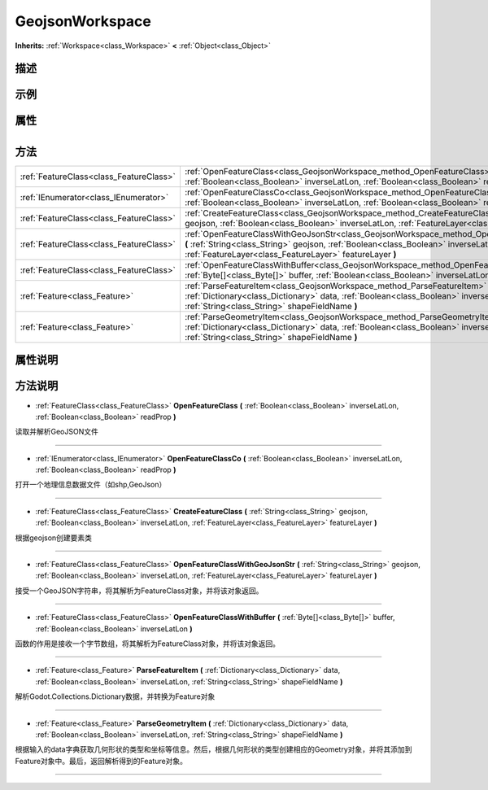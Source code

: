 .. _class_GeojsonWorkspace:

GeojsonWorkspace 
===================

**Inherits:** :ref:`Workspace<class_Workspace>` **<** :ref:`Object<class_Object>`

描述
----



示例
----

属性
----

+-----------------+-------------------------------------------+

方法
----

+-----------------------------------------+--------------------------------------------------------------------------------------------------------------------------------------------------------------------------------------------------------------------------------------------------------+
| :ref:`FeatureClass<class_FeatureClass>` | :ref:`OpenFeatureClass<class_GeojsonWorkspace_method_OpenFeatureClass>` **(** :ref:`Boolean<class_Boolean>` inverseLatLon, :ref:`Boolean<class_Boolean>` readProp **)**                                                                                |
+-----------------------------------------+--------------------------------------------------------------------------------------------------------------------------------------------------------------------------------------------------------------------------------------------------------+
| :ref:`IEnumerator<class_IEnumerator>`   | :ref:`OpenFeatureClassCo<class_GeojsonWorkspace_method_OpenFeatureClassCo>` **(** :ref:`Boolean<class_Boolean>` inverseLatLon, :ref:`Boolean<class_Boolean>` readProp **)**                                                                            |
+-----------------------------------------+--------------------------------------------------------------------------------------------------------------------------------------------------------------------------------------------------------------------------------------------------------+
| :ref:`FeatureClass<class_FeatureClass>` | :ref:`CreateFeatureClass<class_GeojsonWorkspace_method_CreateFeatureClass>` **(** :ref:`String<class_String>` geojson, :ref:`Boolean<class_Boolean>` inverseLatLon, :ref:`FeatureLayer<class_FeatureLayer>` featureLayer **)**                         |
+-----------------------------------------+--------------------------------------------------------------------------------------------------------------------------------------------------------------------------------------------------------------------------------------------------------+
| :ref:`FeatureClass<class_FeatureClass>` | :ref:`OpenFeatureClassWithGeoJsonStr<class_GeojsonWorkspace_method_OpenFeatureClassWithGeoJsonStr>` **(** :ref:`String<class_String>` geojson, :ref:`Boolean<class_Boolean>` inverseLatLon, :ref:`FeatureLayer<class_FeatureLayer>` featureLayer **)** |
+-----------------------------------------+--------------------------------------------------------------------------------------------------------------------------------------------------------------------------------------------------------------------------------------------------------+
| :ref:`FeatureClass<class_FeatureClass>` | :ref:`OpenFeatureClassWithBuffer<class_GeojsonWorkspace_method_OpenFeatureClassWithBuffer>` **(** :ref:`Byte[]<class_Byte[]>` buffer, :ref:`Boolean<class_Boolean>` inverseLatLon **)**                                                                |
+-----------------------------------------+--------------------------------------------------------------------------------------------------------------------------------------------------------------------------------------------------------------------------------------------------------+
| :ref:`Feature<class_Feature>`           | :ref:`ParseFeatureItem<class_GeojsonWorkspace_method_ParseFeatureItem>` **(** :ref:`Dictionary<class_Dictionary>` data, :ref:`Boolean<class_Boolean>` inverseLatLon, :ref:`String<class_String>` shapeFieldName **)**                                  |
+-----------------------------------------+--------------------------------------------------------------------------------------------------------------------------------------------------------------------------------------------------------------------------------------------------------+
| :ref:`Feature<class_Feature>`           | :ref:`ParseGeometryItem<class_GeojsonWorkspace_method_ParseGeometryItem>` **(** :ref:`Dictionary<class_Dictionary>` data, :ref:`Boolean<class_Boolean>` inverseLatLon, :ref:`String<class_String>` shapeFieldName **)**                                |
+-----------------------------------------+--------------------------------------------------------------------------------------------------------------------------------------------------------------------------------------------------------------------------------------------------------+

属性说明
-------


方法说明
-------

.. _class_GeojsonWorkspace_method_OpenFeatureClass:

- :ref:`FeatureClass<class_FeatureClass>` **OpenFeatureClass** **(** :ref:`Boolean<class_Boolean>` inverseLatLon, :ref:`Boolean<class_Boolean>` readProp **)**

读取并解析GeoJSON文件

----

.. _class_GeojsonWorkspace_method_OpenFeatureClassCo:

- :ref:`IEnumerator<class_IEnumerator>` **OpenFeatureClassCo** **(** :ref:`Boolean<class_Boolean>` inverseLatLon, :ref:`Boolean<class_Boolean>` readProp **)**

打开一个地理信息数据文件（如shp,GeoJson）

----

.. _class_GeojsonWorkspace_method_CreateFeatureClass:

- :ref:`FeatureClass<class_FeatureClass>` **CreateFeatureClass** **(** :ref:`String<class_String>` geojson, :ref:`Boolean<class_Boolean>` inverseLatLon, :ref:`FeatureLayer<class_FeatureLayer>` featureLayer **)**

根据geojson创建要素类

----

.. _class_GeojsonWorkspace_method_OpenFeatureClassWithGeoJsonStr:

- :ref:`FeatureClass<class_FeatureClass>` **OpenFeatureClassWithGeoJsonStr** **(** :ref:`String<class_String>` geojson, :ref:`Boolean<class_Boolean>` inverseLatLon, :ref:`FeatureLayer<class_FeatureLayer>` featureLayer **)**

接受一个GeoJSON字符串，将其解析为FeatureClass对象，并将该对象返回。

----

.. _class_GeojsonWorkspace_method_OpenFeatureClassWithBuffer:

- :ref:`FeatureClass<class_FeatureClass>` **OpenFeatureClassWithBuffer** **(** :ref:`Byte[]<class_Byte[]>` buffer, :ref:`Boolean<class_Boolean>` inverseLatLon **)**

函数的作用是接收一个字节数组，将其解析为FeatureClass对象，并将该对象返回。

----

.. _class_GeojsonWorkspace_method_ParseFeatureItem:

- :ref:`Feature<class_Feature>` **ParseFeatureItem** **(** :ref:`Dictionary<class_Dictionary>` data, :ref:`Boolean<class_Boolean>` inverseLatLon, :ref:`String<class_String>` shapeFieldName **)**

解析Godot.Collections.Dictionary数据，并转换为Feature对象

----

.. _class_GeojsonWorkspace_method_ParseGeometryItem:

- :ref:`Feature<class_Feature>` **ParseGeometryItem** **(** :ref:`Dictionary<class_Dictionary>` data, :ref:`Boolean<class_Boolean>` inverseLatLon, :ref:`String<class_String>` shapeFieldName **)**

根据输入的data字典获取几何形状的类型和坐标等信息。然后，根据几何形状的类型创建相应的Geometry对象，并将其添加到Feature对象中。最后，返回解析得到的Feature对象。

----


